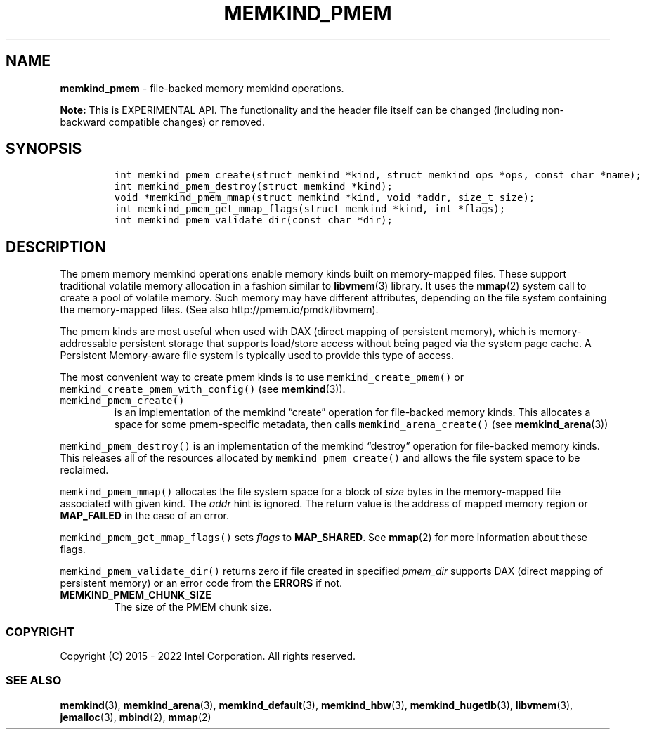 .\" Automatically generated by Pandoc 2.5
.\"
.TH "MEMKIND_PMEM" "3" "2022-08-10" "MEMKIND_PMEM ver. 1.14.0+dev6+gcd4375cb" "MEMKIND_PMEM | MEMKIND Programmer's Manual"
.hy
.\" SPDX-License-Identifier: BSD-2-Clause
.\" Copyright 2022, Intel Corporation
.SH NAME
.PP
\f[B]memkind_pmem\f[R] \- file\-backed memory memkind operations.
.PP
\f[B]Note:\f[R] This is EXPERIMENTAL API.
The functionality and the header file itself can be changed (including
non\-backward compatible changes) or removed.
.SH SYNOPSIS
.IP
.nf
\f[C]
int memkind_pmem_create(struct memkind *kind, struct memkind_ops *ops, const char *name);
int memkind_pmem_destroy(struct memkind *kind);
void *memkind_pmem_mmap(struct memkind *kind, void *addr, size_t size);
int memkind_pmem_get_mmap_flags(struct memkind *kind, int *flags);
int memkind_pmem_validate_dir(const char *dir);
\f[R]
.fi
.SH DESCRIPTION
.PP
The pmem memory memkind operations enable memory kinds built on
memory\-mapped files.
These support traditional volatile memory allocation in a fashion
similar to \f[B]libvmem\f[R](3) library.
It uses the \f[B]mmap\f[R](2) system call to create a pool of volatile
memory.
Such memory may have different attributes, depending on the file system
containing the memory\-mapped files.
(See also http://pmem.io/pmdk/libvmem).
.PP
The pmem kinds are most useful when used with DAX (direct mapping of
persistent memory), which is memory\-addressable persistent storage that
supports load/store access without being paged via the system page
cache.
A Persistent Memory\-aware file system is typically used to provide this
type of access.
.PP
The most convenient way to create pmem kinds is to use
\f[C]memkind_create_pmem()\f[R] or
\f[C]memkind_create_pmem_with_config()\f[R] (see \f[B]memkind\f[R](3)).
.TP
.B \f[C]memkind_pmem_create()\f[R]
is an implementation of the memkind \[lq]create\[rq] operation for
file\-backed memory kinds.
This allocates a space for some pmem\-specific metadata, then calls
\f[C]memkind_arena_create()\f[R] (see \f[B]memkind_arena\f[R](3))
.PP
\f[C]memkind_pmem_destroy()\f[R] is an implementation of the memkind
\[lq]destroy\[rq] operation for file\-backed memory kinds.
This releases all of the resources allocated by
\f[C]memkind_pmem_create()\f[R] and allows the file system space to be
reclaimed.
.PP
\f[C]memkind_pmem_mmap()\f[R] allocates the file system space for a
block of \f[I]size\f[R] bytes in the memory\-mapped file associated with
given kind.
The \f[I]addr\f[R] hint is ignored.
The return value is the address of mapped memory region or
\f[B]MAP_FAILED\f[R] in the case of an error.
.PP
\f[C]memkind_pmem_get_mmap_flags()\f[R] sets \f[I]flags\f[R] to
\f[B]MAP_SHARED\f[R].
See \f[B]mmap\f[R](2) for more information about these flags.
.PP
\f[C]memkind_pmem_validate_dir()\f[R] returns zero if file created in
specified \f[I]pmem_dir\f[R] supports DAX (direct mapping of persistent
memory) or an error code from the \f[B]ERRORS\f[R] if not.
.TP
.B MEMKIND_PMEM_CHUNK_SIZE
The size of the PMEM chunk size.
.SS COPYRIGHT
.PP
Copyright (C) 2015 \- 2022 Intel Corporation.
All rights reserved.
.SS SEE ALSO
.PP
\f[B]memkind\f[R](3), \f[B]memkind_arena\f[R](3),
\f[B]memkind_default\f[R](3), \f[B]memkind_hbw\f[R](3),
\f[B]memkind_hugetlb\f[R](3), \f[B]libvmem\f[R](3),
\f[B]jemalloc\f[R](3), \f[B]mbind\f[R](2), \f[B]mmap\f[R](2)
